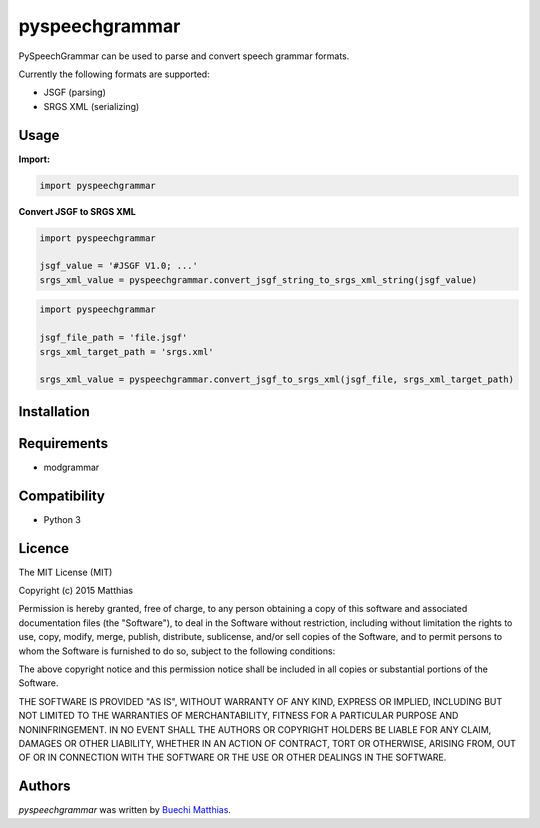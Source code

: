 *****
pyspeechgrammar
*****

PySpeechGrammar can be used to parse and convert speech grammar formats.

Currently the following formats are supported:

* JSGF (parsing)
* SRGS XML (serializing)

Usage
########

**Import:**

.. code-block:: python

    import pyspeechgrammar

**Convert JSGF to SRGS XML**

.. code-block:: python

    import pyspeechgrammar
    
    jsgf_value = '#JSGF V1.0; ...'
    srgs_xml_value = pyspeechgrammar.convert_jsgf_string_to_srgs_xml_string(jsgf_value)

.. code-block:: python

    import pyspeechgrammar
    
    jsgf_file_path = 'file.jsgf'
    srgs_xml_target_path = 'srgs.xml'
    
    srgs_xml_value = pyspeechgrammar.convert_jsgf_to_srgs_xml(jsgf_file, srgs_xml_target_path)



Installation
########

Requirements
########

* modgrammar

Compatibility
########

* Python 3

Licence
########

The MIT License (MIT)

Copyright (c) 2015 Matthias

Permission is hereby granted, free of charge, to any person obtaining a copy
of this software and associated documentation files (the "Software"), to deal
in the Software without restriction, including without limitation the rights
to use, copy, modify, merge, publish, distribute, sublicense, and/or sell
copies of the Software, and to permit persons to whom the Software is
furnished to do so, subject to the following conditions:

The above copyright notice and this permission notice shall be included in all
copies or substantial portions of the Software.

THE SOFTWARE IS PROVIDED "AS IS", WITHOUT WARRANTY OF ANY KIND, EXPRESS OR
IMPLIED, INCLUDING BUT NOT LIMITED TO THE WARRANTIES OF MERCHANTABILITY,
FITNESS FOR A PARTICULAR PURPOSE AND NONINFRINGEMENT. IN NO EVENT SHALL THE
AUTHORS OR COPYRIGHT HOLDERS BE LIABLE FOR ANY CLAIM, DAMAGES OR OTHER
LIABILITY, WHETHER IN AN ACTION OF CONTRACT, TORT OR OTHERWISE, ARISING FROM,
OUT OF OR IN CONNECTION WITH THE SOFTWARE OR THE USE OR OTHER DEALINGS IN THE
SOFTWARE.

Authors
########

`pyspeechgrammar` was written by `Buechi Matthias <m.buechi@outlook.com>`_.
